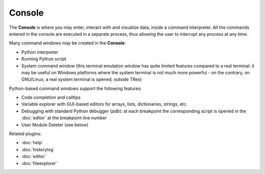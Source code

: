 Console
=======

The **Console** is where you may enter, interact with and visualize data, 
inside a command interpreter. All the commands entered in the console are 
executed in a separate process, thus allowing the user to interrupt any 
process at any time.

.. image:: images/console.png

Many command windows may be created in the **Console**:

* Python interpreter
* Running Python script
* System command window (this terminal emulation window has quite limited 
  features compared to a real terminal: it may be useful on Windows 
  platforms where the system terminal is not much more powerful - on the 
  contrary, on GNU/Linux, a real system terminal is opened, outside TRex)

Python-based command windows support the following features:

* Code completion and calltips
* Variable explorer with GUI-based editors for arrays, lists, 
  dictionaries, strings, etc.
* Debugging with standard Python debugger (`pdb`): at each breakpoint 
  the corresponding script is opened in the :doc:`editor` at the breakpoint 
  line number
* User Module Deleter (see below)


Related plugins:

* :doc:`help`
* :doc:`historylog`
* :doc:`editor`
* :doc:`fileexplorer`
